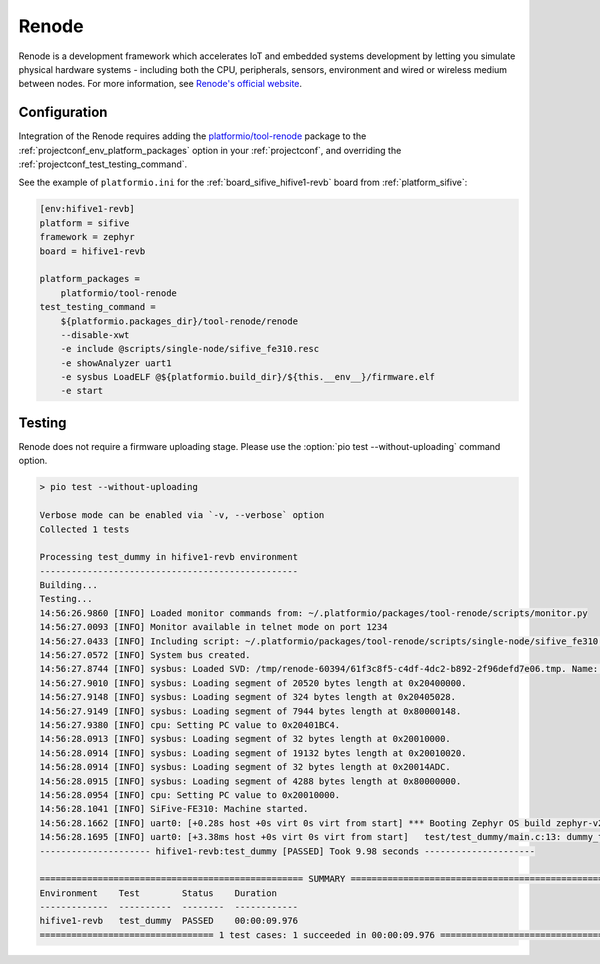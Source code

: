 ..  Copyright (c) 2014-present PlatformIO <contact@platformio.org>
    Licensed under the Apache License, Version 2.0 (the "License");
    you may not use this file except in compliance with the License.
    You may obtain a copy of the License at
       http://www.apache.org/licenses/LICENSE-2.0
    Unless required by applicable law or agreed to in writing, software
    distributed under the License is distributed on an "AS IS" BASIS,
    WITHOUT WARRANTIES OR CONDITIONS OF ANY KIND, either express or implied.
    See the License for the specific language governing permissions and
    limitations under the License.

.. _unit_testing_simulators_renode:

Renode
------

.. image:: ../../../_static/images/debug_probes/renode.png
  :target: https://renode.io/?utm_source=platformio&utm_medium=docs

Renode is a development framework which accelerates IoT and embedded systems
development by letting you simulate physical hardware systems - including both the CPU,
peripherals, sensors, environment and wired or wireless medium between nodes.
For more information, see `Renode's official website <https://renode.io/?utm_source=platformio&utm_medium=docs>`__.

Configuration
~~~~~~~~~~~~~

Integration of the Renode requires adding the
`platformio/tool-renode <https://registry.platformio.org/tools/platformio/tool-renode>`_
package to the :ref:`projectconf_env_platform_packages` option in your
:ref:`projectconf`, and overriding the :ref:`projectconf_test_testing_command`.

See the example of ``platformio.ini`` for the :ref:`board_sifive_hifive1-revb`
board from :ref:`platform_sifive`:

.. code-block:: ini

  [env:hifive1-revb]
  platform = sifive
  framework = zephyr
  board = hifive1-revb

  platform_packages =
      platformio/tool-renode
  test_testing_command =
      ${platformio.packages_dir}/tool-renode/renode
      --disable-xwt
      -e include @scripts/single-node/sifive_fe310.resc
      -e showAnalyzer uart1
      -e sysbus LoadELF @${platformio.build_dir}/${this.__env__}/firmware.elf
      -e start

Testing
~~~~~~~

Renode does not require a firmware uploading stage. Please use
the :option:`pio test --without-uploading` command option.

.. code::

  > pio test --without-uploading

  Verbose mode can be enabled via `-v, --verbose` option
  Collected 1 tests

  Processing test_dummy in hifive1-revb environment
  -------------------------------------------------
  Building...
  Testing...
  14:56:26.9860 [INFO] Loaded monitor commands from: ~/.platformio/packages/tool-renode/scripts/monitor.py
  14:56:27.0093 [INFO] Monitor available in telnet mode on port 1234
  14:56:27.0433 [INFO] Including script: ~/.platformio/packages/tool-renode/scripts/single-node/sifive_fe310.resc
  14:56:27.0572 [INFO] System bus created.
  14:56:27.8744 [INFO] sysbus: Loaded SVD: /tmp/renode-60394/61f3c8f5-c4df-4dc2-b892-2f96defd7e06.tmp. Name: FE310. Description: E31 CPU Coreplex, high-performance, 32-bit RV32IMAC core
  14:56:27.9010 [INFO] sysbus: Loading segment of 20520 bytes length at 0x20400000.
  14:56:27.9148 [INFO] sysbus: Loading segment of 324 bytes length at 0x20405028.
  14:56:27.9149 [INFO] sysbus: Loading segment of 7944 bytes length at 0x80000148.
  14:56:27.9380 [INFO] cpu: Setting PC value to 0x20401BC4.
  14:56:28.0913 [INFO] sysbus: Loading segment of 32 bytes length at 0x20010000.
  14:56:28.0914 [INFO] sysbus: Loading segment of 19132 bytes length at 0x20010020.
  14:56:28.0914 [INFO] sysbus: Loading segment of 32 bytes length at 0x20014ADC.
  14:56:28.0915 [INFO] sysbus: Loading segment of 4288 bytes length at 0x80000000.
  14:56:28.0954 [INFO] cpu: Setting PC value to 0x20010000.
  14:56:28.1041 [INFO] SiFive-FE310: Machine started.
  14:56:28.1662 [INFO] uart0: [+0.28s host +0s virt 0s virt from start] *** Booting Zephyr OS build zephyr-v20701  ***
  14:56:28.1695 [INFO] uart0: [+3.38ms host +0s virt 0s virt from start]   test/test_dummy/main.c:13: dummy_test	[PASSED]
  --------------------- hifive1-revb:test_dummy [PASSED] Took 9.98 seconds ---------------------

  ================================================== SUMMARY ==================================================
  Environment    Test        Status    Duration
  -------------  ----------  --------  ------------
  hifive1-revb   test_dummy  PASSED    00:00:09.976
  ================================= 1 test cases: 1 succeeded in 00:00:09.976 =================================
